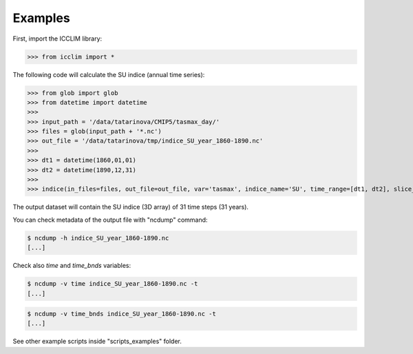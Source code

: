 
Examples
===============================

First, import the ICCLIM library:

>>> from icclim import *



The following code will calculate the SU indice (annual time series):

>>> from glob import glob
>>> from datetime import datetime
>>> 
>>> input_path = '/data/tatarinova/CMIP5/tasmax_day/'
>>> files = glob(input_path + '*.nc')
>>> out_file = '/data/tatarinova/tmp/indice_SU_year_1860-1890.nc'
>>> 
>>> dt1 = datetime(1860,01,01)
>>> dt2 = datetime(1890,12,31)
>>> 
>>> indice(in_files=files, out_file=out_file, var='tasmax', indice_name='SU', time_range=[dt1, dt2], slice_mode='year', project='CMIP5', N_lev=None)

The output dataset will contain the SU indice (3D array) of 31 time steps (31 years).

You can check metadata of the output file with "ncdump" command:

.. code-block:: sh

    $ ncdump -h indice_SU_year_1860-1890.nc
    [...]

Check also *time* and *time_bnds* variables:

.. code-block:: sh

    $ ncdump -v time indice_SU_year_1860-1890.nc -t
    [...]

.. code-block:: sh

    $ ncdump -v time_bnds indice_SU_year_1860-1890.nc -t
    [...]

See other example scripts inside "scripts_examples" folder.


